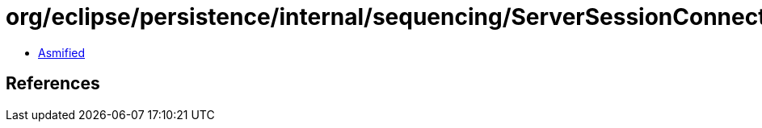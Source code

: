 = org/eclipse/persistence/internal/sequencing/ServerSessionConnectionHandler.class

 - link:ServerSessionConnectionHandler-asmified.java[Asmified]

== References

